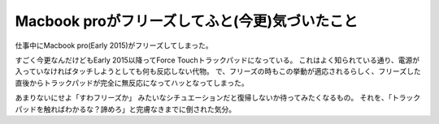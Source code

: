 Macbook proがフリーズしてふと(今更)気づいたこと
===============================================

.. post:: 2017-03-14
   :category: Tech
   :tags: Apple,Macbook,

仕事中にMacbook pro(Early 2015)がフリーズしてしまった。

すごく今更なんだけどもEarly 2015以降ってForce Touchトラックパッドになっている。
これはよく知られている通り、電源が入っていなければタッチしようとしても何も反応しない代物。
で、フリーズの時もこの挙動が適応されるらしく、フリーズした直後からトラックパッドが完全に無反応になってハッとなってしまった。

あまりないにせよ「すわフリーズか」 みたいなシチュエーションだと復帰しないか待ってみたくなるもの。
それを、「トラックパッドを触ればわかるな？諦めろ」と完膚なきまでに倒された気分。
